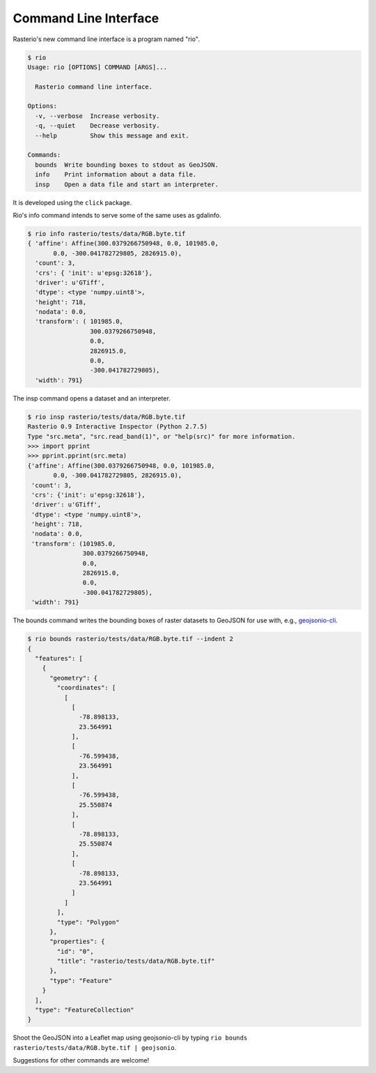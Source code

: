Command Line Interface
======================

Rasterio's new command line interface is a program named "rio".

.. code-block:: console

    $ rio
    Usage: rio [OPTIONS] COMMAND [ARGS]...

      Rasterio command line interface.

    Options:
      -v, --verbose  Increase verbosity.
      -q, --quiet    Decrease verbosity.
      --help         Show this message and exit.

    Commands:
      bounds  Write bounding boxes to stdout as GeoJSON.
      info    Print information about a data file.
      insp    Open a data file and start an interpreter.

It is developed using the ``click`` package.

Rio's info command intends to serve some of the same uses as gdalinfo.

.. code-block:: console

    $ rio info rasterio/tests/data/RGB.byte.tif
    { 'affine': Affine(300.0379266750948, 0.0, 101985.0,
           0.0, -300.041782729805, 2826915.0),
      'count': 3,
      'crs': { 'init': u'epsg:32618'},
      'driver': u'GTiff',
      'dtype': <type 'numpy.uint8'>,
      'height': 718,
      'nodata': 0.0,
      'transform': ( 101985.0,
                     300.0379266750948,
                     0.0,
                     2826915.0,
                     0.0,
                     -300.041782729805),
      'width': 791}

The insp command opens a dataset and an interpreter.

.. code-block:: console

    $ rio insp rasterio/tests/data/RGB.byte.tif
    Rasterio 0.9 Interactive Inspector (Python 2.7.5)
    Type "src.meta", "src.read_band(1)", or "help(src)" for more information.
    >>> import pprint
    >>> pprint.pprint(src.meta)
    {'affine': Affine(300.0379266750948, 0.0, 101985.0,
           0.0, -300.041782729805, 2826915.0),
     'count': 3,
     'crs': {'init': u'epsg:32618'},
     'driver': u'GTiff',
     'dtype': <type 'numpy.uint8'>,
     'height': 718,
     'nodata': 0.0,
     'transform': (101985.0,
                   300.0379266750948,
                   0.0,
                   2826915.0,
                   0.0,
                   -300.041782729805),
     'width': 791}

The bounds command writes the bounding boxes of raster datasets to GeoJSON for
use with, e.g., `geojsonio-cli <https://github.com/mapbox/geojsonio-cli>`__.

.. code-block:: console

    $ rio bounds rasterio/tests/data/RGB.byte.tif --indent 2
    {
      "features": [
        {
          "geometry": {
            "coordinates": [
              [
                [
                  -78.898133,
                  23.564991
                ],
                [
                  -76.599438,
                  23.564991
                ],
                [
                  -76.599438,
                  25.550874
                ],
                [
                  -78.898133,
                  25.550874
                ],
                [
                  -78.898133,
                  23.564991
                ]
              ]
            ],
            "type": "Polygon"
          },
          "properties": {
            "id": "0",
            "title": "rasterio/tests/data/RGB.byte.tif"
          },
          "type": "Feature"
        }
      ],
      "type": "FeatureCollection"
    }

Shoot the GeoJSON into a Leaflet map using geojsonio-cli by typing 
``rio bounds rasterio/tests/data/RGB.byte.tif | geojsonio``.

Suggestions for other commands are welcome!

